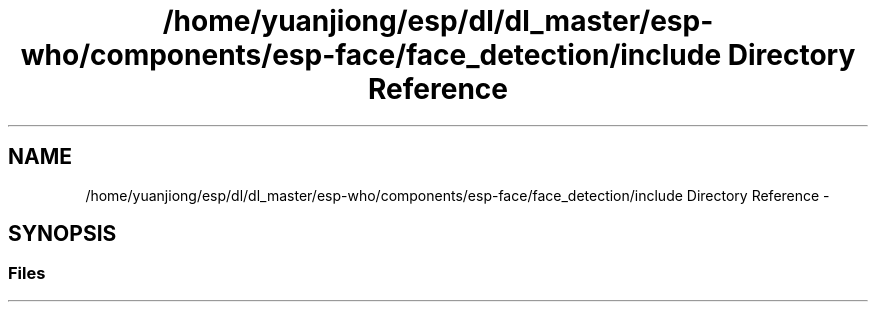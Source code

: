 .TH "/home/yuanjiong/esp/dl/dl_master/esp-who/components/esp-face/face_detection/include Directory Reference" 3 "Mon Aug 3 2020" "Espressif Audio Development Framework (ESP-ADF)" \" -*- nroff -*-
.ad l
.nh
.SH NAME
/home/yuanjiong/esp/dl/dl_master/esp-who/components/esp-face/face_detection/include Directory Reference \- 
.SH SYNOPSIS
.br
.PP
.SS "Files"

.in +1c
.in -1c
